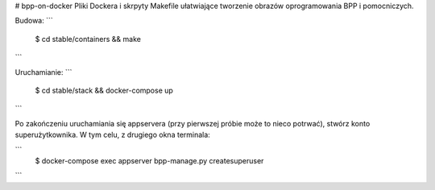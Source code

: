 # bpp-on-docker
Pliki Dockera i skrpyty Makefile ułatwiające tworzenie obrazów oprogramowania BPP i pomocniczych.

.. img: https://travis-ci.org/iplweb/bpp-on-docker.svg?branch=master
   target: https://travis-ci.org/iplweb/bpp-on-docker/

Budowa:
```
	$ cd stable/containers && make
```

Uruchamianie: 
```
	$ cd stable/stack && docker-compose up
```

Po zakończeniu uruchamiania się appservera (przy pierwszej próbie może to nieco
potrwać), stwórz konto superużytkownika. W tym celu, z drugiego okna terminala:


```
	$ docker-compose exec appserver bpp-manage.py createsuperuser
```
